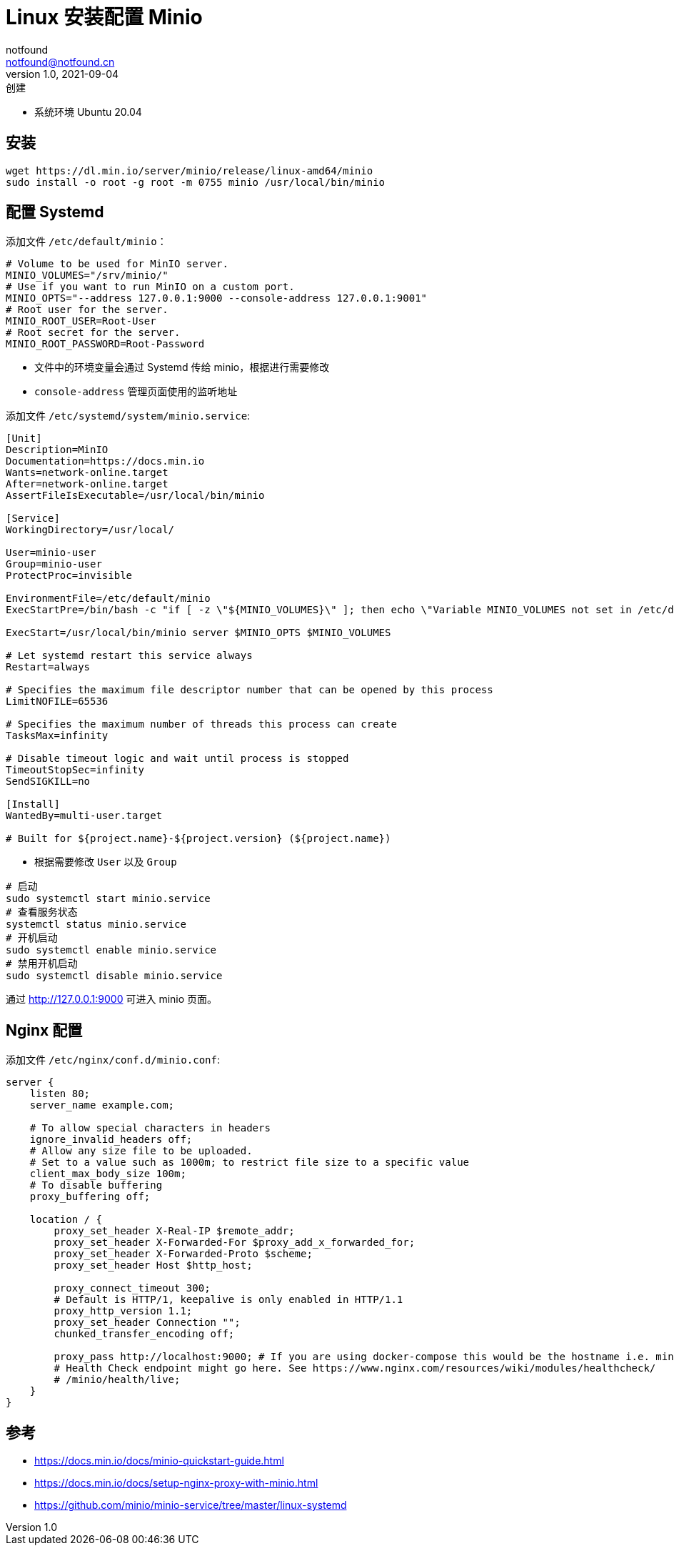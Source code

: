= Linux 安装配置 Minio
notfound <notfound@notfound.cn>
1.0, 2021-09-04: 创建
:sectanchors:

:page-slug: linux-install-minio
:page-category: minio

* 系统环境 Ubuntu 20.04

== 安装

[source,bash]
----
wget https://dl.min.io/server/minio/release/linux-amd64/minio
sudo install -o root -g root -m 0755 minio /usr/local/bin/minio
----

== 配置 Systemd

添加文件 `/etc/default/minio`：

[source,bash]
----
# Volume to be used for MinIO server.
MINIO_VOLUMES="/srv/minio/"
# Use if you want to run MinIO on a custom port.
MINIO_OPTS="--address 127.0.0.1:9000 --console-address 127.0.0.1:9001"
# Root user for the server.
MINIO_ROOT_USER=Root-User
# Root secret for the server.
MINIO_ROOT_PASSWORD=Root-Password
----

* 文件中的环境变量会通过 Systemd 传给 minio，根据进行需要修改
* `console-address` 管理页面使用的监听地址

添加文件 `/etc/systemd/system/minio.service`:

[source,toml]
----
[Unit]
Description=MinIO
Documentation=https://docs.min.io
Wants=network-online.target
After=network-online.target
AssertFileIsExecutable=/usr/local/bin/minio

[Service]
WorkingDirectory=/usr/local/

User=minio-user
Group=minio-user
ProtectProc=invisible

EnvironmentFile=/etc/default/minio
ExecStartPre=/bin/bash -c "if [ -z \"${MINIO_VOLUMES}\" ]; then echo \"Variable MINIO_VOLUMES not set in /etc/default/minio\"; exit 1; fi"

ExecStart=/usr/local/bin/minio server $MINIO_OPTS $MINIO_VOLUMES

# Let systemd restart this service always
Restart=always

# Specifies the maximum file descriptor number that can be opened by this process
LimitNOFILE=65536

# Specifies the maximum number of threads this process can create
TasksMax=infinity

# Disable timeout logic and wait until process is stopped
TimeoutStopSec=infinity
SendSIGKILL=no

[Install]
WantedBy=multi-user.target

# Built for ${project.name}-${project.version} (${project.name})
----

* 根据需要修改 `User` 以及 `Group`

[source,bash]
----
# 启动
sudo systemctl start minio.service
# 查看服务状态
systemctl status minio.service
# 开机启动
sudo systemctl enable minio.service
# 禁用开机启动
sudo systemctl disable minio.service
----

通过 http://127.0.0.1:9000 可进入 minio 页面。

== Nginx 配置

添加文件 `/etc/nginx/conf.d/minio.conf`:

[source,nginx]
----
server {
    listen 80;
    server_name example.com;

    # To allow special characters in headers
    ignore_invalid_headers off;
    # Allow any size file to be uploaded.
    # Set to a value such as 1000m; to restrict file size to a specific value
    client_max_body_size 100m;
    # To disable buffering
    proxy_buffering off;

    location / {
        proxy_set_header X-Real-IP $remote_addr;
        proxy_set_header X-Forwarded-For $proxy_add_x_forwarded_for;
        proxy_set_header X-Forwarded-Proto $scheme;
        proxy_set_header Host $http_host;

        proxy_connect_timeout 300;
        # Default is HTTP/1, keepalive is only enabled in HTTP/1.1
        proxy_http_version 1.1;
        proxy_set_header Connection "";
        chunked_transfer_encoding off;

        proxy_pass http://localhost:9000; # If you are using docker-compose this would be the hostname i.e. minio
        # Health Check endpoint might go here. See https://www.nginx.com/resources/wiki/modules/healthcheck/
        # /minio/health/live;
    }
}
----

== 参考

* https://docs.min.io/docs/minio-quickstart-guide.html
* https://docs.min.io/docs/setup-nginx-proxy-with-minio.html
* https://github.com/minio/minio-service/tree/master/linux-systemd
